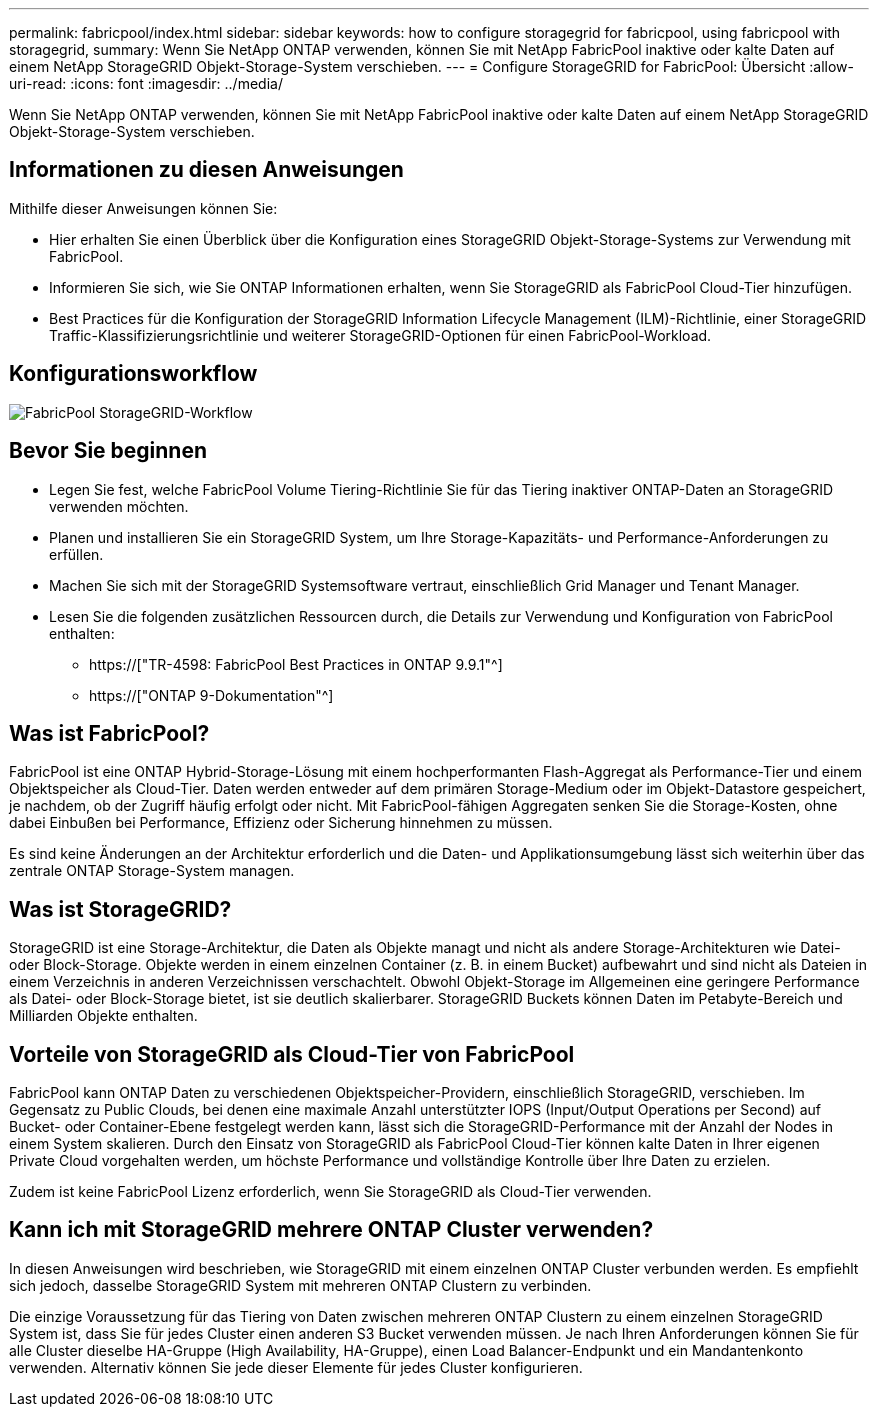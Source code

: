 ---
permalink: fabricpool/index.html 
sidebar: sidebar 
keywords: how to configure storagegrid for fabricpool, using fabricpool with storagegrid, 
summary: Wenn Sie NetApp ONTAP verwenden, können Sie mit NetApp FabricPool inaktive oder kalte Daten auf einem NetApp StorageGRID Objekt-Storage-System verschieben. 
---
= Configure StorageGRID for FabricPool: Übersicht
:allow-uri-read: 
:icons: font
:imagesdir: ../media/


[role="lead"]
Wenn Sie NetApp ONTAP verwenden, können Sie mit NetApp FabricPool inaktive oder kalte Daten auf einem NetApp StorageGRID Objekt-Storage-System verschieben.



== Informationen zu diesen Anweisungen

Mithilfe dieser Anweisungen können Sie:

* Hier erhalten Sie einen Überblick über die Konfiguration eines StorageGRID Objekt-Storage-Systems zur Verwendung mit FabricPool.
* Informieren Sie sich, wie Sie ONTAP Informationen erhalten, wenn Sie StorageGRID als FabricPool Cloud-Tier hinzufügen.
* Best Practices für die Konfiguration der StorageGRID Information Lifecycle Management (ILM)-Richtlinie, einer StorageGRID Traffic-Klassifizierungsrichtlinie und weiterer StorageGRID-Optionen für einen FabricPool-Workload.




== Konfigurationsworkflow

image::../media/fabricpool_storagegrid_workflow.png[FabricPool StorageGRID-Workflow]



== Bevor Sie beginnen

* Legen Sie fest, welche FabricPool Volume Tiering-Richtlinie Sie für das Tiering inaktiver ONTAP-Daten an StorageGRID verwenden möchten.
* Planen und installieren Sie ein StorageGRID System, um Ihre Storage-Kapazitäts- und Performance-Anforderungen zu erfüllen.
* Machen Sie sich mit der StorageGRID Systemsoftware vertraut, einschließlich Grid Manager und Tenant Manager.
* Lesen Sie die folgenden zusätzlichen Ressourcen durch, die Details zur Verwendung und Konfiguration von FabricPool enthalten:
+
** https://["TR-4598: FabricPool Best Practices in ONTAP 9.9.1"^]
** https://["ONTAP 9-Dokumentation"^]






== Was ist FabricPool?

FabricPool ist eine ONTAP Hybrid-Storage-Lösung mit einem hochperformanten Flash-Aggregat als Performance-Tier und einem Objektspeicher als Cloud-Tier. Daten werden entweder auf dem primären Storage-Medium oder im Objekt-Datastore gespeichert, je nachdem, ob der Zugriff häufig erfolgt oder nicht. Mit FabricPool-fähigen Aggregaten senken Sie die Storage-Kosten, ohne dabei Einbußen bei Performance, Effizienz oder Sicherung hinnehmen zu müssen.

Es sind keine Änderungen an der Architektur erforderlich und die Daten- und Applikationsumgebung lässt sich weiterhin über das zentrale ONTAP Storage-System managen.



== Was ist StorageGRID?

StorageGRID ist eine Storage-Architektur, die Daten als Objekte managt und nicht als andere Storage-Architekturen wie Datei- oder Block-Storage. Objekte werden in einem einzelnen Container (z. B. in einem Bucket) aufbewahrt und sind nicht als Dateien in einem Verzeichnis in anderen Verzeichnissen verschachtelt. Obwohl Objekt-Storage im Allgemeinen eine geringere Performance als Datei- oder Block-Storage bietet, ist sie deutlich skalierbarer. StorageGRID Buckets können Daten im Petabyte-Bereich und Milliarden Objekte enthalten.



== Vorteile von StorageGRID als Cloud-Tier von FabricPool

FabricPool kann ONTAP Daten zu verschiedenen Objektspeicher-Providern, einschließlich StorageGRID, verschieben. Im Gegensatz zu Public Clouds, bei denen eine maximale Anzahl unterstützter IOPS (Input/Output Operations per Second) auf Bucket- oder Container-Ebene festgelegt werden kann, lässt sich die StorageGRID-Performance mit der Anzahl der Nodes in einem System skalieren. Durch den Einsatz von StorageGRID als FabricPool Cloud-Tier können kalte Daten in Ihrer eigenen Private Cloud vorgehalten werden, um höchste Performance und vollständige Kontrolle über Ihre Daten zu erzielen.

Zudem ist keine FabricPool Lizenz erforderlich, wenn Sie StorageGRID als Cloud-Tier verwenden.



== Kann ich mit StorageGRID mehrere ONTAP Cluster verwenden?

In diesen Anweisungen wird beschrieben, wie StorageGRID mit einem einzelnen ONTAP Cluster verbunden werden. Es empfiehlt sich jedoch, dasselbe StorageGRID System mit mehreren ONTAP Clustern zu verbinden.

Die einzige Voraussetzung für das Tiering von Daten zwischen mehreren ONTAP Clustern zu einem einzelnen StorageGRID System ist, dass Sie für jedes Cluster einen anderen S3 Bucket verwenden müssen. Je nach Ihren Anforderungen können Sie für alle Cluster dieselbe HA-Gruppe (High Availability, HA-Gruppe), einen Load Balancer-Endpunkt und ein Mandantenkonto verwenden. Alternativ können Sie jede dieser Elemente für jedes Cluster konfigurieren.
